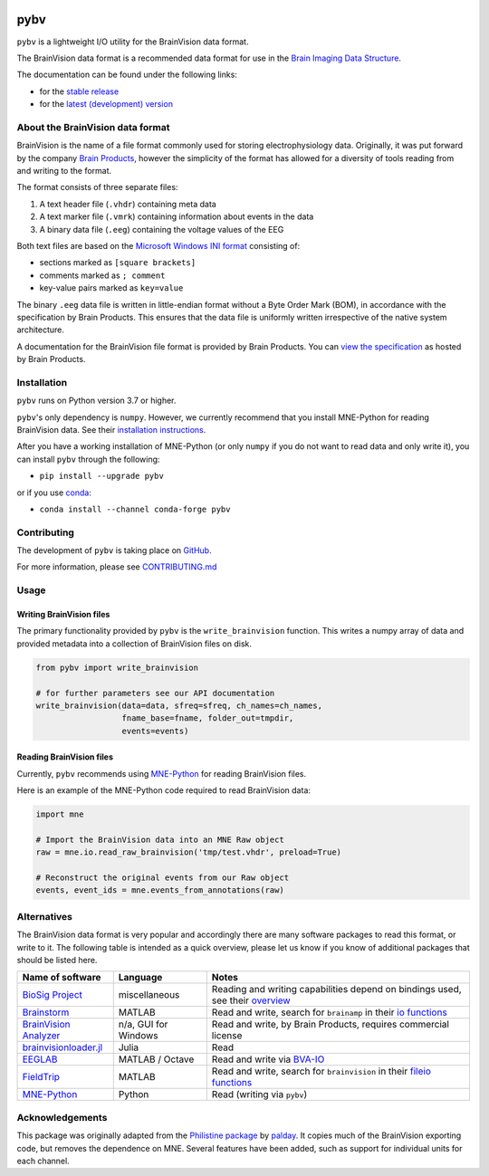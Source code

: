 .. image:: https://github.com/bids-standard/pybv/workflows/Python%20build/badge.svg
   :target: https://github.com/bids-standard/pybv/actions?query=workflow%3A%22Python+build%22
   :alt: GitHub Actions Python build

.. image:: https://github.com/bids-standard/pybv/workflows/Python%20tests/badge.svg
   :target: https://github.com/bids-standard/pybv/actions?query=workflow%3A%22Python+tests%22
   :alt: GitHub Actions Python tests

.. image:: https://codecov.io/gh/bids-standard/pybv/branch/main/graph/badge.svg
   :target: https://codecov.io/gh/bids-standard/pybv
   :alt: Codecov

.. image:: https://badge.fury.io/py/pybv.svg
   :target: https://badge.fury.io/py/pybv
   :alt: PyPi version

.. image:: https://img.shields.io/conda/vn/conda-forge/pybv.svg
   :target: https://anaconda.org/conda-forge/pybv
   :alt: Conda version

.. image:: https://readthedocs.org/projects/pybv/badge/?version=stable
   :target: https://pybv.readthedocs.io/en/stable/?badge=stable
   :alt: Documentation Status

.. image:: https://zenodo.org/badge/157434681.svg
   :target: https://zenodo.org/badge/latestdoi/157434681
   :alt: Zenodo archive

====
pybv
====

``pybv`` is a lightweight I/O utility for the BrainVision data format.

The BrainVision data format is a recommended data format for use in the
`Brain Imaging Data Structure <https://bids.neuroimaging.io>`_.


The documentation can be found under the following links:

- for the `stable release <https://pybv.rtfd.io/en/stable/>`_
- for the `latest (development) version <https://pybv.rtfd.io/en/latest/>`_

About the BrainVision data format
=================================

BrainVision is the name of a file format commonly used for storing electrophysiology data.
Originally, it was put forward by the company `Brain Products <https://www.brainproducts.com>`_,
however the simplicity of the format has allowed for a diversity of tools reading from and
writing to the format.

The format consists of three separate files:

1. A text header file (``.vhdr``) containing meta data
2. A text marker file (``.vmrk``) containing information about events in the
   data
3. A binary data file (``.eeg``) containing the voltage values of the EEG

Both text files are based on the
`Microsoft Windows INI format <https://en.wikipedia.org/wiki/INI_file>`_
consisting of:

- sections marked as ``[square brackets]``
- comments marked as ``; comment``
- key-value pairs marked as ``key=value``

The binary ``.eeg`` data file is written in little-endian format without a Byte Order
Mark (BOM), in accordance with the specification by Brain Products.
This ensures that the data file is uniformly written irrespective of the
native system architecture.

A documentation for the BrainVision file format is provided by Brain Products.
You can `view the specification <https://www.brainproducts.com/productdetails.php?id=21&tab=5>`_
as hosted by Brain Products.


Installation
============

``pybv`` runs on Python version 3.7 or higher.

``pybv``'s only dependency is ``numpy``.
However, we currently recommend that you install MNE-Python for reading BrainVision data.
See their `installation instructions <https://mne.tools/stable/install/index.html>`_.

After you have a working installation of MNE-Python (or only ``numpy`` if you
do not want to read data and only write it), you can install ``pybv`` through
the following:

- ``pip install --upgrade pybv``

or if you use `conda <https://docs.conda.io/en/latest/miniconda.html>`_:

- ``conda install --channel conda-forge pybv``

Contributing
============

The development of ``pybv`` is taking place on
`GitHub <https://github.com/bids-standard/pybv>`_.

For more information, please see
`CONTRIBUTING.md <https://github.com/bids-standard/pybv/blob/main/.github/CONTRIBUTING.md>`_

Usage
=====

Writing BrainVision files
-------------------------

The primary functionality provided by ``pybv`` is the ``write_brainvision``
function. This writes a numpy array of data and provided metadata into a
collection of BrainVision files on disk.

.. code-block:: python

    from pybv import write_brainvision

    # for further parameters see our API documentation
    write_brainvision(data=data, sfreq=sfreq, ch_names=ch_names,
                      fname_base=fname, folder_out=tmpdir,
                      events=events)

Reading BrainVision files
-------------------------

Currently, ``pybv`` recommends using `MNE-Python <https://mne.tools>`_
for reading BrainVision files.

Here is an example of the MNE-Python code required to read BrainVision data:

.. code-block:: python

    import mne

    # Import the BrainVision data into an MNE Raw object
    raw = mne.io.read_raw_brainvision('tmp/test.vhdr', preload=True)

    # Reconstruct the original events from our Raw object
    events, event_ids = mne.events_from_annotations(raw)

Alternatives
============

The BrainVision data format is very popular and accordingly there are many
software packages to read this format, or write to it.
The following table is intended as a quick overview, please let us know if
you know of additional packages that should be listed here.

+-----------------------------------------------------------------------------+----------------------+---------------------------------------------------------------------------------------------------------------------------------------------+
| Name of software                                                            | Language             | Notes                                                                                                                                       |
+=============================================================================+======================+=============================================================================================================================================+
| `BioSig Project <http://biosig.sourceforge.net/index.html>`_                | miscellaneous        | Reading and writing capabilities depend on bindings used, see their `overview <https://pub.ist.ac.at/~schloegl/biosig/TESTED>`_             |
+-----------------------------------------------------------------------------+----------------------+---------------------------------------------------------------------------------------------------------------------------------------------+
| `Brainstorm <https://neuroimage.usc.edu/brainstorm/>`_                      | MATLAB               | Read and write, search for ``brainamp`` in their `io functions <https://github.com/brainstorm-tools/brainstorm3/tree/master/toolbox/io>`_   |
+-----------------------------------------------------------------------------+----------------------+---------------------------------------------------------------------------------------------------------------------------------------------+
| `BrainVision Analyzer <https://www.brainproducts.com/downloads.php?kid=9>`_ | n/a, GUI for Windows | Read and write, by Brain Products, requires commercial license                                                                              |
+-----------------------------------------------------------------------------+----------------------+---------------------------------------------------------------------------------------------------------------------------------------------+
| `brainvisionloader.jl <https://github.com/agricolab/brainvisionloader.jl>`_ | Julia                | Read                                                                                                                                        |
+-----------------------------------------------------------------------------+----------------------+---------------------------------------------------------------------------------------------------------------------------------------------+
| `EEGLAB <https://sccn.ucsd.edu/eeglab/index.php>`_                          | MATLAB / Octave      | Read and write via `BVA-IO <https://github.com/arnodelorme/bva-io>`_                                                                        |
+-----------------------------------------------------------------------------+----------------------+---------------------------------------------------------------------------------------------------------------------------------------------+
| `FieldTrip <https://www.fieldtriptoolbox.org>`_                             | MATLAB               | Read and write, search for ``brainvision`` in their `fileio functions <https://github.com/fieldtrip/fieldtrip/tree/master/fileio/private>`_ |
+-----------------------------------------------------------------------------+----------------------+---------------------------------------------------------------------------------------------------------------------------------------------+
| `MNE-Python <https://mne.tools>`_                                           | Python               | Read (writing via ``pybv``)                                                                                                                 |
+-----------------------------------------------------------------------------+----------------------+---------------------------------------------------------------------------------------------------------------------------------------------+

Acknowledgements
================

This package was originally adapted from the
`Philistine package <https://gitlab.com/palday/philistine>`_ by
`palday <https://phillipalday.com/>`_.
It copies much of the BrainVision exporting code, but removes the dependence on MNE.
Several features have been added, such as support for individual units for each channel.
